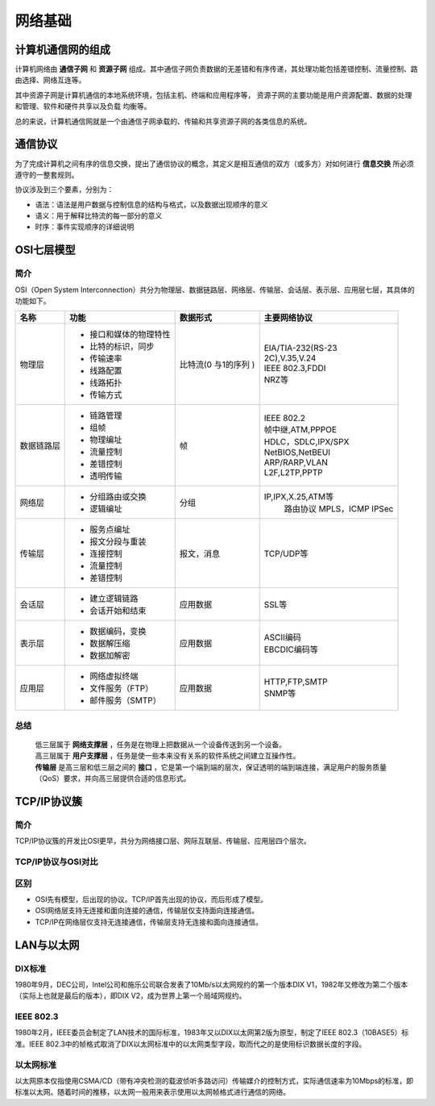 网络基础
========================================

计算机通信网的组成
----------------------------------------
计算机网络由 **通信子网** 和 **资源子网** 组成。其中通信子网负责数据的无差错和有序传递，其处理功能包括差错控制、流量控制、路由选择、网络互连等。

其中资源子网是计算机通信的本地系统环境，包括主机、终端和应用程序等， 资源子网的主要功能是用户资源配置、数据的处理和管理、软件和硬件共享以及负载 均衡等。

总的来说，计算机通信网就是一个由通信子网承载的、传输和共享资源子网的各类信息的系统。

通信协议
----------------------------------------
为了完成计算机之间有序的信息交换，提出了通信协议的概念，其定义是相互通信的双方（或多方）对如何进行 **信息交换** 所必须遵守的一整套规则。

协议涉及到三个要素，分别为：

- 语法：语法是用户数据与控制信息的结构与格式，以及数据出现顺序的意义
- 语义：用于解释比特流的每一部分的意义
- 时序：事件实现顺序的详细说明

OSI七层模型
----------------------------------------

简介
~~~~~~~~~~~~~~~~~~~~~~~~~~~~~~~~~~~~~~~~
OSI（Open System Interconnection）共分为物理层、数据链路层、网络层、传输层、会话层、表示层、应用层七层，其具体的功能如下。

+----------+-----------------------+-----------+---------------------+
|名称      |功能                   |数据形式   |主要网络协议         |
+==========+=======================+===========+=====================+
|物理层    |- 接口和媒体的物理特性 |比特流(0   | | EIA/TIA-232(RS-23 |
|          |- 比特的标识，同步     |与1的序列  | | 2C),V.35,V.24     |
|          |- 传输速率             |)          | | IEEE 802.3,FDDI   |
|          |- 线路配置             |           | | NRZ等             |
|          |- 线路拓扑             |           |                     |
|          |- 传输方式             |           |                     |
+----------+-----------------------+-----------+---------------------+
|数据链路层|- 链路管理             |帧         | | IEEE 802.2        |
|          |- 组帧                 |           | | 帧中继,ATM,PPPOE  |
|          |- 物理编址             |           | | HDLC，SDLC,IPX/SPX|
|          |- 流量控制             |           | | NetBIOS,NetBEUI   |
|          |- 差错控制             |           | | ARP/RARP,VLAN     |
|          |- 透明传输             |           | | L2F,L2TP,PPTP     |
+----------+-----------------------+-----------+---------------------+
|网络层    |- 分组路由或交换       |分组       |IP,IPX,X.25,ATM等    |
|          |- 逻辑编址             |           |  路由协议           |
|          |                       |           |  MPLS，ICMP         |
|          |                       |           |  IPSec              |
+----------+-----------------------+-----------+---------------------+
|传输层    |- 服务点编址           |报文，消息 |TCP/UDP等            |
|          |- 报文分段与重装       |           |                     |
|          |- 连接控制             |           |                     |
|          |- 流量控制             |           |                     |
|          |- 差错控制             |           |                     |
+----------+-----------------------+-----------+---------------------+
|会话层    |- 建立逻辑链路         |应用数据   |SSL等                |
|          |- 会话开始和结束       |           |                     |
+----------+-----------------------+-----------+---------------------+
|表示层    |- 数据编码，变换       |应用数据   | | ASCII编码         |
|          |- 数据解压缩           |           | | EBCDIC编码等      |
|          |- 数据加解密           |           |                     |
+----------+-----------------------+-----------+---------------------+
|应用层    |- 网络虚拟终端         |应用数据   | | HTTP,FTP,SMTP     |
|          |- 文件服务（FTP）      |           | | SNMP等            |
|          |- 邮件服务（SMTP）     |           |                     |
+----------+-----------------------+-----------+---------------------+

总结
~~~~~~~~~~~~~~~~~~~~~~~~~~~~~~~~~~~~~~~~
 | 低三层属于 **网络支撑层** ，任务是在物理上把数据从一个设备传送到另一个设备。
 | 高三层属于 **用户支撑层** ，任务是使一些本来没有关系的软件系统之间建立互操作性。
 | **传输层** 是高三层和低三层之间的 **接口** ，它是第一个端到端的层次，保证透明的端到端连接，满足用户的服务质量（QoS）要求，并向高三层提供合适的信息形式。

TCP/IP协议簇
----------------------------------------

简介
~~~~~~~~~~~~~~~~~~~~~~~~~~~~~~~~~~~~~~~~
TCP/IP协议簇的开发比OSI更早，共分为网络接口层、网际互联层、传输层、应用层四个层次。

TCP/IP协议与OSI对比
~~~~~~~~~~~~~~~~~~~~~~~~~~~~~~~~~~~~~~~~
	|ositcpip|

区别
~~~~~~~~~~~~~~~~~~~~~~~~~~~~~~~~~~~~~~~~
- OSI先有模型，后出现的协议。TCP/IP首先出现的协议，而后形成了模型。
- OSI网络层支持无连接和面向连接的通信，传输层仅支持面向连接通信。
- TCP/IP在网络层仅支持无连接通信，传输层支持无连接和面向连接通信。

LAN与以太网
----------------------------------------

DIX标准
~~~~~~~~~~~~~~~~~~~~~~~~~~~~~~~~~~~~~~~~
1980年9月，DEC公司，Intel公司和施乐公司联合发表了10Mb/s以太网规约的第一个版本DIX V1，1982年又修改为第二个版本（实际上也就是最后的版本），即DIX V2，成为世界上第一个局域网规约。

IEEE 802.3
~~~~~~~~~~~~~~~~~~~~~~~~~~~~~~~~~~~~~~~~
1980年2月，IEEE委员会制定了LAN技术的国际标准，1983年又以DIX以太网第2版为原型，制定了IEEE 802.3（10BASE5）标准。IEEE 802.3中的帧格式取消了DIX以太网标准中的以太网类型字段，取而代之的是使用标识数据长度的字段。

	|802.3|

以太网标准
~~~~~~~~~~~~~~~~~~~~~~~~~~~~~~~~~~~~~~~~
以太网原本仅指使用CSMA/CD（带有冲突检测的载波侦听多路访问）传输媒介的控制方式，实际通信速率为10Mbps的标准，即标准以太网。随着时间的推移，以太网一般用来表示使用以太网帧格式进行通信的网络。

.. |ositcpip| image:: ../images/ositcpip.gif
.. |802.3| image:: ../images/802.jpg